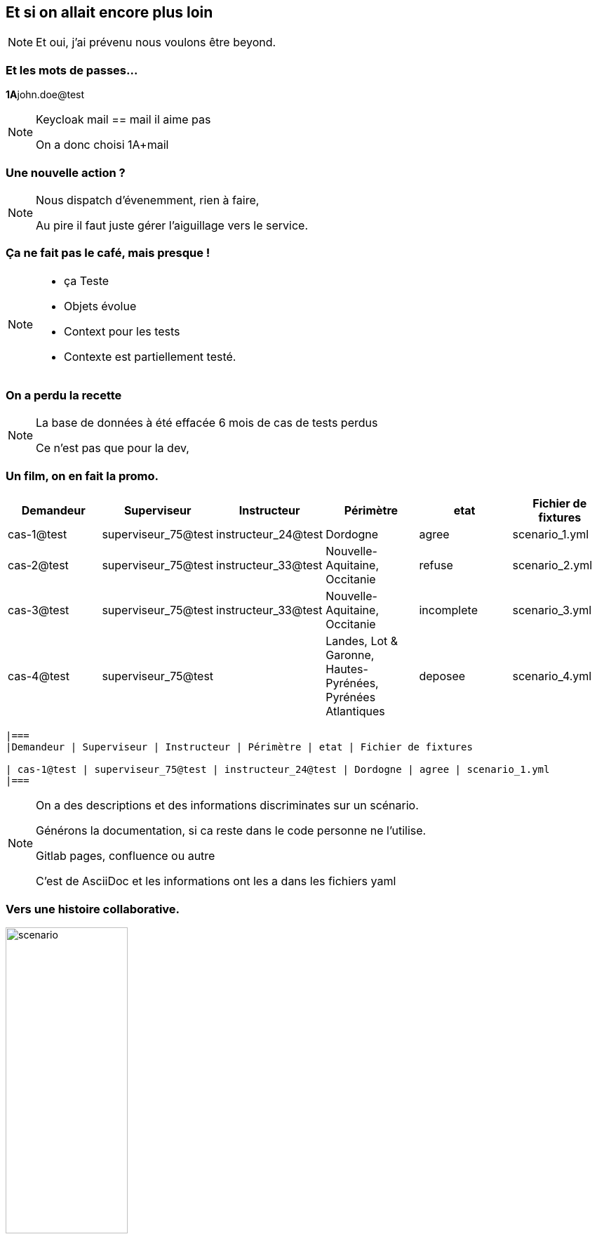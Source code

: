 == Et si on allait encore plus loin

[NOTE.speaker]
====
Et oui, j'ai prévenu nous voulons être beyond.

====

=== Et les mots de passes...

[%step]

**1A**john.doe@test

[NOTE.speaker]
====

Keycloak mail == mail il aime pas

On a donc choisi 1A+mail
====

=== Une nouvelle action ?


[NOTE.speaker]
====

Nous dispatch d'évenemment, rien à faire,

Au pire il faut juste gérer l'aiguillage vers le service.

====

=== Ça ne fait pas le café, mais presque !

[NOTE.speaker]
====

* ça Teste
* Objets évolue
* Context pour les tests
* Contexte est partiellement testé.

====


=== On a perdu la recette

[NOTE.speaker]
====

La base de données à été effacée
6 mois de cas de tests perdus

Ce n'est pas que pour la dev,
====

=== Un film, on en fait la promo.

|===
|Demandeur | Superviseur | Instructeur | Périmètre | etat | Fichier de fixtures

| cas-1@test | superviseur_75@test | instructeur_24@test | Dordogne | agree | scenario_1.yml
| cas-2@test | superviseur_75@test | instructeur_33@test | Nouvelle-Aquitaine, Occitanie | refuse | scenario_2.yml
| cas-3@test | superviseur_75@test | instructeur_33@test | Nouvelle-Aquitaine, Occitanie | incomplete | scenario_3.yml
| cas-4@test | superviseur_75@test |  | Landes, Lot & Garonne, Hautes-Pyrénées, Pyrénées Atlantiques | deposee | scenario_4.yml
|===

[soure,asciidoc]
----
|===
|Demandeur | Superviseur | Instructeur | Périmètre | etat | Fichier de fixtures

| cas-1@test | superviseur_75@test | instructeur_24@test | Dordogne | agree | scenario_1.yml
|===
----

[NOTE.speaker]
====

On a des descriptions et des informations discriminates sur un scénario.

Générons la documentation, si ca reste dans le code personne ne l'utilise.

Gitlab pages, confluence ou autre

C'est de AsciiDoc et les informations ont les a dans les fichiers yaml

====

=== Vers une histoire collaborative.

image::images/scenrio_a_plusieurs.png[scenario,45%]

[NOTE.speaker]
====

* Un cas à reproduire en prod
* Du contexte pour les testeurs
* Des scénarios pour les tests auto
* Contexte = données prédictibles pain béni pour les tests.

Comme on a fait une bonne promo tout le monde veut en faire.

Oui, c'est généré par IA il y a des pieds à la place des mains
des gens très souples

====

